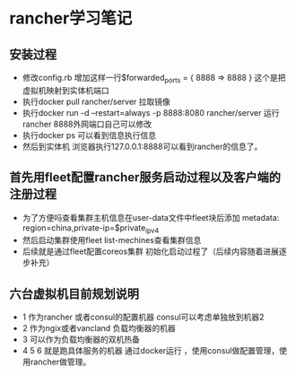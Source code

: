 * rancher学习笔记
** 安装过程
  + 修改config.rb 增加这样一行$forwarded_ports = { 8888 => 8888 } 这个是把虚拟机映射到实体机端口
  + 执行docker pull rancher/server 拉取镜像
  + 执行docker run -d --restart=always -p 8888:8080 rancher/server 运行rancher 8888外网端口自己可以修改
  + 执行docker ps 可以看到信息执行信息
  + 然后到实体机 浏览器执行127.0.0.1:8888可以看到rancher的信息了。
** 首先用fleet配置rancher服务启动过程以及客户端的注册过程
 + 为了方便吗查看集群主机信息在user-data文件中fleet块后添加    metadata: region=china,private-ip=$private_ipv4
 + 然后启动集群使用fleet list-mechines查看集群信息
 + 后续就是通过fleet配置coreos集群 初始化启动过程了（后续内容随着进展逐步补充）

** 六台虚拟机目前规划说明
   + 1 作为rancher 或者consul的配置机器 consul可以考虑单独放到机器2
   + 2 作为ngix或者vancland 负载均衡器的机器
   + 3 可以作为负载均衡器的双机热备
   + 4 5 6 就是跑具体服务的机器 通过docker运行 ，使用consul做配置管理，使用rancher做管理。
